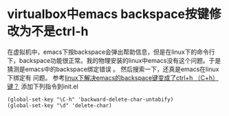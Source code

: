 * virtualbox中emacs backspace按键修改为不是ctrl-h
:PROPERTIES:
:CUSTOM_ID: virtualbox中emacs-backspace按键修改为不是ctrl-h
:END:
在虚拟机中，emacs下按backspace会弹出帮助信息，但是在linux下的命令行下，backspace功能很正常。我的物理安装的linux中emacs没有这个问题。于是猜测是emacs中的backspace绑定错误
。 然后搜索一下，还真是emacs在linux下绑定有 问题。
参考[[http://blog.csdn.net/loveaborn/article/details/9615323][linux下解决emacs的backspace键变成了ctrl+h
（C+h）键？]] 添加下列指令到init.el

#+begin_example
(global-set-key "\C-h" 'backward-delete-char-untabify)
(global-set-key "\d" 'delete-char)
#+end_example
